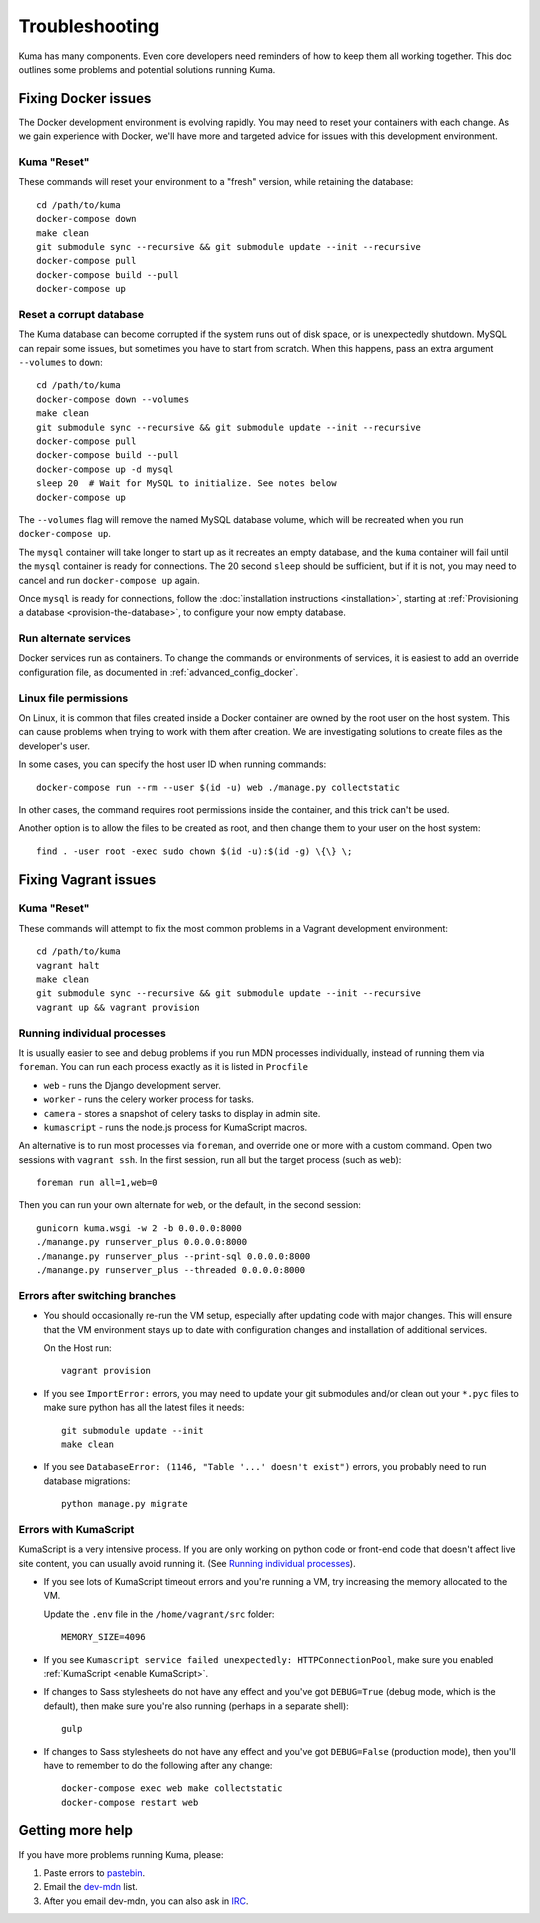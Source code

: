 .. _Troubleshooting:

Troubleshooting
===============
Kuma has many components. Even core developers need reminders of how to keep
them all working together. This doc outlines some problems and potential
solutions running Kuma.

Fixing Docker issues
********************
The Docker development environment is evolving rapidly. You may need to reset
your containers with each change. As we gain experience with Docker, we'll
have more and targeted advice for issues with this development environment.

Kuma "Reset"
------------
These commands will reset your environment to a "fresh" version, while
retaining the database::

  cd /path/to/kuma
  docker-compose down
  make clean
  git submodule sync --recursive && git submodule update --init --recursive
  docker-compose pull
  docker-compose build --pull
  docker-compose up


Reset a corrupt database
------------------------
The Kuma database can become corrupted if the system runs out of disk space,
or is unexpectedly shutdown. MySQL can repair some issues, but sometimes you
have to start from scratch. When this happens, pass an extra argument
``--volumes`` to ``down``::

  cd /path/to/kuma
  docker-compose down --volumes
  make clean
  git submodule sync --recursive && git submodule update --init --recursive
  docker-compose pull
  docker-compose build --pull
  docker-compose up -d mysql
  sleep 20  # Wait for MySQL to initialize. See notes below
  docker-compose up

The ``--volumes`` flag will remove the named MySQL database volume, which will
be recreated when you run ``docker-compose up``.

The ``mysql`` container will take longer to start up as it recreates an empty
database, and the ``kuma`` container will fail until the ``mysql`` container
is ready for connections. The 20 second ``sleep`` should be sufficient, but
if it is not, you may need to cancel and run ``docker-compose up`` again.

Once ``mysql`` is ready for connections, follow the
:doc:`installation instructions <installation>`, starting at
:ref:`Provisioning a database <provision-the-database>`,
to configure your now empty database.

Run alternate services
----------------------
Docker services run as containers. To change the commands or environments of
services, it is easiest to add an override configuration file, as documented in
:ref:`advanced_config_docker`.

Linux file permissions
----------------------
On Linux, it is common that files created inside a Docker container are owned
by the root user on the host system. This can cause problems when trying to
work with them after creation. We are investigating solutions to create files
as the developer's user.

In some cases, you can specify the host user ID when running commands::

    docker-compose run --rm --user $(id -u) web ./manage.py collectstatic

In other cases, the command requires root permissions inside the container, and
this trick can't be used.

Another option is to allow the files to be created as root, and then change
them to your user on the host system::

    find . -user root -exec sudo chown $(id -u):$(id -g) \{\} \;

Fixing Vagrant issues
*********************

Kuma "Reset"
------------
These commands will attempt to fix the most common problems in a Vagrant
development environment::

  cd /path/to/kuma
  vagrant halt
  make clean
  git submodule sync --recursive && git submodule update --init --recursive
  vagrant up && vagrant provision

.. _Running individual processes:

Running individual processes
----------------------------
It is usually easier to see and debug problems if you run MDN processes
individually, instead of running them via ``foreman``. You can run each process
exactly as it is listed in ``Procfile``

-  ``web`` - runs the Django development server.
-  ``worker`` - runs the celery worker process for tasks.
-  ``camera`` - stores a snapshot of celery tasks to display in admin site.
-  ``kumascript`` - runs the node.js process for KumaScript macros.

An alternative is to run most processes via ``foreman``, and override one or
more with a custom command. Open two sessions with ``vagrant ssh``. In the
first session, run all but the target process (such as ``web``)::

    foreman run all=1,web=0

Then you can run your own alternate for ``web``, or the default, in the second
session::

    gunicorn kuma.wsgi -w 2 -b 0.0.0.0:8000
    ./manange.py runserver_plus 0.0.0.0:8000
    ./manange.py runserver_plus --print-sql 0.0.0.0:8000
    ./manange.py runserver_plus --threaded 0.0.0.0:8000

Errors after switching branches
-------------------------------

-  You should occasionally re-run the VM setup, especially after updating
   code with major changes. This will ensure that the VM environment stays
   up to date with configuration changes and installation of additional
   services.

   On the Host run::

       vagrant provision

-  If you see ``ImportError:`` errors, you may need to update your git
   submodules and/or clean out your ``*.pyc`` files to make sure python has all
   the latest files it needs::

       git submodule update --init
       make clean

-  If you see ``DatabaseError: (1146, "Table '...' doesn't exist")`` errors,
   you probably need to run database migrations::

       python manage.py migrate

   .. Note:

      If you are using a VM, this is done when you re-run the Vagrant
      provisioning.


Errors with KumaScript
----------------------
KumaScript is a very intensive process. If you are only working on python code
or front-end code that doesn't affect live site content, you can usually avoid
running it. (See `Running individual processes`_).

-  If you see lots of KumaScript timeout errors and you're running a VM, try
   increasing the memory allocated to the VM.

   Update the ``.env`` file in the ``/home/vagrant/src`` folder::

       MEMORY_SIZE=4096

-  If you see ``Kumascript service failed unexpectedly: HTTPConnectionPool``,
   make sure you enabled :ref:`KumaScript <enable KumaScript>`.

-  If changes to Sass stylesheets do not have any effect and you've got
   ``DEBUG=True`` (debug mode, which is the default), then make sure you're
   also running (perhaps in a separate shell)::

       gulp

-  If changes to Sass stylesheets do not have any effect and you've got
   ``DEBUG=False`` (production mode), then you'll have to remember to do
   the following after any change::

       docker-compose exec web make collectstatic
       docker-compose restart web

.. _more-help:

Getting more help
*****************

If you have more problems running Kuma, please:

#. Paste errors to `pastebin`_.
#. Email the `dev-mdn`_ list.
#. After you email dev-mdn, you can also ask in `IRC`_.

.. _pastebin: https://pastebin.mozilla.org/
.. _dev-mdn: https://lists.mozilla.org/listinfo/dev-mdn
.. _IRC: irc://irc.mozilla.org:6697/#mdndev
